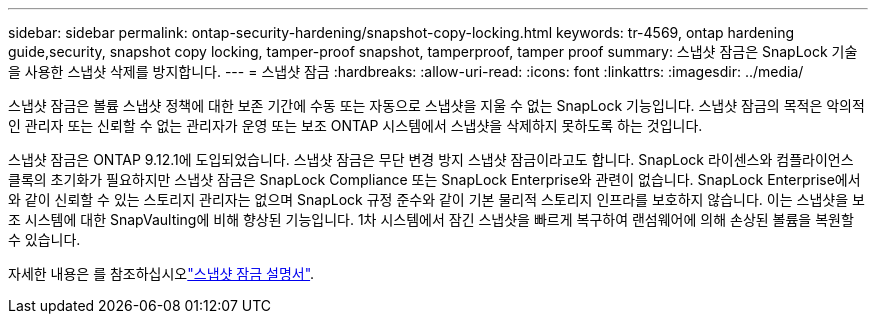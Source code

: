 ---
sidebar: sidebar 
permalink: ontap-security-hardening/snapshot-copy-locking.html 
keywords: tr-4569, ontap hardening guide,security, snapshot copy locking, tamper-proof snapshot, tamperproof, tamper proof 
summary: 스냅샷 잠금은 SnapLock 기술을 사용한 스냅샷 삭제를 방지합니다. 
---
= 스냅샷 잠금
:hardbreaks:
:allow-uri-read: 
:icons: font
:linkattrs: 
:imagesdir: ../media/


[role="lead"]
스냅샷 잠금은 볼륨 스냅샷 정책에 대한 보존 기간에 수동 또는 자동으로 스냅샷을 지울 수 없는 SnapLock 기능입니다. 스냅샷 잠금의 목적은 악의적인 관리자 또는 신뢰할 수 없는 관리자가 운영 또는 보조 ONTAP 시스템에서 스냅샷을 삭제하지 못하도록 하는 것입니다.

스냅샷 잠금은 ONTAP 9.12.1에 도입되었습니다. 스냅샷 잠금은 무단 변경 방지 스냅샷 잠금이라고도 합니다. SnapLock 라이센스와 컴플라이언스 클록의 초기화가 필요하지만 스냅샷 잠금은 SnapLock Compliance 또는 SnapLock Enterprise와 관련이 없습니다. SnapLock Enterprise에서와 같이 신뢰할 수 있는 스토리지 관리자는 없으며 SnapLock 규정 준수와 같이 기본 물리적 스토리지 인프라를 보호하지 않습니다. 이는 스냅샷을 보조 시스템에 대한 SnapVaulting에 비해 향상된 기능입니다. 1차 시스템에서 잠긴 스냅샷을 빠르게 복구하여 랜섬웨어에 의해 손상된 볼륨을 복원할 수 있습니다.

자세한 내용은 를 참조하십시오link:../snaplock/snapshot-lock-concept.html["스냅샷 잠금 설명서"].
